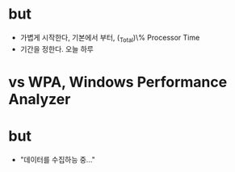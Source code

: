 * but

- 가볍게 시작한다, 기본에서 부터, \processor(_Total)\% Processor Time
- 기간을 정한다. 오늘 하루

* vs WPA, Windows Performance Analyzer
* but

- "데이터를 수집하능 중..."
